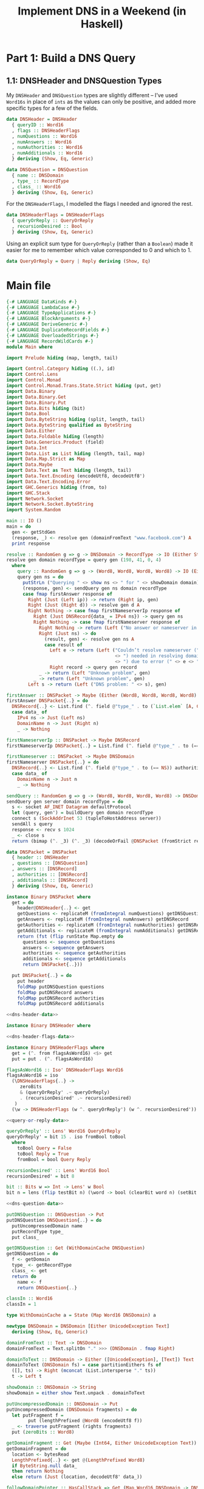 :PROPERTIES:
:PostTags: Haskell, Julia Evans, DNS
:END:
#+Title: Implement DNS in a Weekend (in Haskell)

* Part 1: Build a DNS Query
** 1.1: DNSHeader and DNSQuestion Types

My ~DNSHeader~ and ~DNSQuestion~ types are slightly different – I’ve used ~Word16s~ in place of ~ints~ as the values can only be positive, and added more specific types for a few of the fields.

#+name: dns-header-data
#+begin_src haskell
  data DNSHeader = DNSHeader
    { queryID :: Word16
    , flags :: DNSHeaderFlags
    , numQuestions :: Word16
    , numAnswers :: Word16
    , numAuthorities :: Word16
    , numAdditionals :: Word16
    } deriving (Show, Eq, Generic)
#+end_src

#+name: dns-question-data
#+begin_src haskell
  data DNSQuestion = DNSQuestion
    { name :: DNSDomain
    , type_ :: RecordType
    , class_ :: Word16
    } deriving (Show, Eq, Generic)
#+end_src

For the ~DNSHeaderFlags~, I modelled the flags I needed and ignored the rest.

#+name: dns-header-flags-data
#+begin_src haskell
  data DNSHeaderFlags = DNSHeaderFlags
    { queryOrReply :: QueryOrReply
    , recursionDesired :: Bool
    } deriving (Show, Eq, Generic)
#+end_src

Using an explicit sum type for ~QueryOrReply~ (rather than a ~Boolean~) made it easier for me to remember which value corresponded to 0 and which to 1.

#+name: query-or-reply-data
#+begin_src haskell
  data QueryOrReply = Query | Reply deriving (Show, Eq)
#+end_src

* Main file

#+begin_src haskell :tangle Main.hs :noweb yes
  {-# LANGUAGE DataKinds #-}
  {-# LANGUAGE LambdaCase #-}
  {-# LANGUAGE TypeApplications #-}
  {-# LANGUAGE BlockArguments #-}
  {-# LANGUAGE DeriveGeneric #-}
  {-# LANGUAGE DuplicateRecordFields #-}
  {-# LANGUAGE OverloadedStrings #-}
  {-# LANGUAGE RecordWildCards #-}
  module Main where

  import Prelude hiding (map, length, tail)

  import Control.Category hiding ((.), id)
  import Control.Lens
  import Control.Monad
  import Control.Monad.Trans.State.Strict hiding (put, get)
  import Data.Binary
  import Data.Binary.Get
  import Data.Binary.Put
  import Data.Bits hiding (bit)
  import Data.Bool
  import Data.ByteString hiding (split, length, tail)
  import Data.ByteString qualified as ByteString
  import Data.Either
  import Data.Foldable hiding (length)
  import Data.Generics.Product (field)
  import Data.Int
  import Data.List as List hiding (length, tail, map)
  import Data.Map.Strict as Map
  import Data.Maybe
  import Data.Text as Text hiding (length, tail)
  import Data.Text.Encoding (encodeUtf8, decodeUtf8')
  import Data.Text.Encoding.Error
  import GHC.Generics hiding (from, to)
  import GHC.Stack
  import Network.Socket
  import Network.Socket.ByteString
  import System.Random

  main :: IO ()
  main = do
    gen <- getStdGen
    (response, _) <- resolve gen (domainFromText "www.facebook.com") A
    print response

  resolve :: RandomGen g => g -> DNSDomain -> RecordType -> IO (Either String (Word8, Word8, Word8, Word8), g)
  resolve gen domain recordType = query gen (198, 41, 0, 4)
    where
      query :: RandomGen g => g -> (Word8, Word8, Word8, Word8) -> IO (Either String (Word8, Word8, Word8, Word8), g)
      query gen ns = do
        putStrLn ("Querying " <> show ns <> " for " <> showDomain domain)
        (response, gen) <- sendQuery gen ns domain recordType
        case fmap firstAnswer response of
          Right (Just (Left ip)) -> return (Right ip, gen)
          Right (Just (Right d)) -> resolve gen d A
          Right Nothing -> case fmap firstNameserverIp response of
            Right (Just DNSRecord{data_ = IPv4 ns}) -> query gen ns
            Right Nothing -> case fmap firstNameserver response of
              Right Nothing -> return (Left ("No answer or nameserver in: " <> show response), gen)
              Right (Just ns) -> do
                (result, gen) <- resolve gen ns A
                case result of
                  Left e -> return (Left ("Couldn’t resolve nameserver (" <> show ns
                                          <> ") needed in resolving domain (" <> showDomain domain
                                          <> ") due to error (" <> e <> ")"), gen)
                  Right record -> query gen record
              _ -> return (Left "Unknown problem", gen)
            _ -> return (Left "Unknown problem", gen)
          Left s -> return (Left ("DNS problem: " <> s), gen)

  firstAnswer :: DNSPacket -> Maybe (Either (Word8, Word8, Word8, Word8) DNSDomain)
  firstAnswer DNSPacket{..} = do
    DNSRecord{..} <- List.find (^. field @"type_" . to (`List.elem` [A, CNAME])) answers
    case data_ of
      IPv4 ns -> Just (Left ns)
      DomainName n -> Just (Right n)
      _ -> Nothing

  firstNameserverIp :: DNSPacket -> Maybe DNSRecord
  firstNameserverIp DNSPacket{..} = List.find (^. field @"type_" . to (== A)) additionals

  firstNameserver :: DNSPacket -> Maybe DNSDomain
  firstNameserver DNSPacket{..} = do
    DNSRecord{..} <- List.find (^. field @"type_" . to (== NS)) authorities
    case data_ of
      DomainName n -> Just n
      _ -> Nothing

  sendQuery :: RandomGen g => g -> (Word8, Word8, Word8, Word8) -> DNSDomain -> RecordType -> IO (Either String DNSPacket, g)
  sendQuery gen server domain recordType = do
    s <- socket AF_INET Datagram defaultProtocol
    let (query, gen') = buildQuery gen domain recordType
    connect s (SockAddrInet 53 (tupleToHostAddress server))
    sendAll s query
    response <- recv s 1024
    _ <- close s
    return (bimap (^. _3) (^. _3) (decodeOrFail @DNSPacket (fromStrict response)), gen')

  data DNSPacket = DNSPacket
    { header :: DNSHeader
    , questions :: [DNSQuestion]
    , answers :: [DNSRecord]
    , authorities :: [DNSRecord]
    , additionals :: [DNSRecord]
    } deriving (Show, Eq, Generic)

  instance Binary DNSPacket where
    get = do
      header@DNSHeader{..} <- get
      getQuestions <- replicateM (fromIntegral numQuestions) getDNSQuestion
      getAnswers <- replicateM (fromIntegral numAnswers) getDNSRecord
      getAuthorities <- replicateM (fromIntegral numAuthorities) getDNSRecord
      getAdditionals <- replicateM (fromIntegral numAdditionals) getDNSRecord
      return (fst (flip runState Map.empty do
        questions <- sequence getQuestions
        answers <- sequence getAnswers
        authorities <- sequence getAuthorities
        additionals <- sequence getAdditionals
        return DNSPacket{..}))

    put DNSPacket{..} = do
      put header
      foldMap putDNSQuestion questions
      foldMap putDNSRecord answers
      foldMap putDNSRecord authorities
      foldMap putDNSRecord additionals

  <<dns-header-data>>

  instance Binary DNSHeader where

  <<dns-header-flags-data>>

  instance Binary DNSHeaderFlags where
    get = (^. from flagsAsWord16) <$> get
    put = put . (^. flagsAsWord16)

  flagsAsWord16 :: Iso' DNSHeaderFlags Word16
  flagsAsWord16 = iso
    (\DNSHeaderFlags{..} ->
       zeroBits
       & (queryOrReply' .~ queryOrReply)
       . (recursionDesired' .~ recursionDesired)
     )
    (\w -> DNSHeaderFlags (w ^. queryOrReply') (w ^. recursionDesired'))

  <<query-or-reply-data>>

  queryOrReply' :: Lens' Word16 QueryOrReply
  queryOrReply' = bit 15 . iso fromBool toBool
    where
      toBool Query = False
      toBool Reply = True
      fromBool = bool Query Reply

  recursionDesired' :: Lens' Word16 Bool
  recursionDesired' = bit 8

  bit :: Bits w => Int -> Lens' w Bool
  bit n = lens (flip testBit n) (\word -> bool (clearBit word n) (setBit word n))

  <<dns-question-data>>

  putDNSQuestion :: DNSQuestion -> Put
  putDNSQuestion DNSQuestion{..} = do
    putUncompressedDomain name
    putRecordType type_
    put class_

  getDNSQuestion :: Get (WithDomainCache DNSQuestion)
  getDNSQuestion = do
    f <- getDomain
    type_ <- getRecordType
    class_ <- get
    return do
      name <- f
      return DNSQuestion{..}

  classIn :: Word16
  classIn = 1

  type WithDomainCache a = State (Map Word16 DNSDomain) a

  newtype DNSDomain = DNSDomain [Either UnicodeException Text]
    deriving (Show, Eq, Generic)

  domainFromText :: Text -> DNSDomain
  domainFromText = Text.splitOn "." >>> (DNSDomain . fmap Right)

  domainToText :: DNSDomain -> Either ([UnicodeException], [Text]) Text
  domainToText (DNSDomain fs) = case partitionEithers fs of
    ([], ts) -> Right (mconcat (List.intersperse "." ts))
    t -> Left t

  showDomain :: DNSDomain -> String
  showDomain = either show Text.unpack . domainToText

  putUncompressedDomain :: DNSDomain -> Put
  putUncompressedDomain (DNSDomain fragments) = do
    let putFragment f =
          put (lengthPrefixed @Word8 (encodeUtf8 f))
    _ <- traverse putFragment (rights fragments)
    put (zeroBits :: Word8)

  getDomainFragment :: Get (Maybe (Int64, Either UnicodeException Text))
  getDomainFragment = do
    location <- bytesRead
    LengthPrefixed{..} <- get @(LengthPrefixed Word8)
    if ByteString.null data_
    then return Nothing
    else return (Just (location, decodeUtf8' data_))

  followDomainPointer :: HasCallStack => Get (Map Word16 DNSDomain -> DNSDomain)
  followDomainPointer = do
    w :: Word16 <- get
    let pointer = w `clearBit` 15 `clearBit` 14
    return (\map ->
              fromMaybe (error ("Couldn't find location " <> show pointer <> " in domain map: " <> show map))
              (Map.lookup pointer map))

  getDomain :: Get (WithDomainCache DNSDomain)
  getDomain = do
    length <- lookAhead getWord8
    if testBit length 7 && testBit length 6
    then do
      f <- followDomainPointer
      return (state (\m -> (f m, m)))
    else
      getDomainFragment >>=
        (\case
          Nothing -> return (return (DNSDomain []))
          Just (location, fragment) -> do
            f <- getDomain
            return do
              DNSDomain tail <- f
              let newDomain = DNSDomain (fragment : tail)
              modify (Map.insert (fromIntegral location) newDomain)
              return newDomain)

  lengthPrefixed :: Num l => ByteString -> LengthPrefixed l
  lengthPrefixed data_ = let
    length = fromIntegral (ByteString.length data_)
    in LengthPrefixed{..}

  data LengthPrefixed l = LengthPrefixed
    { length :: l
    , data_ :: ByteString
    }
    deriving (Show, Eq, Generic)

  instance (Binary l, Integral l) => Binary (LengthPrefixed l) where
    get = do
      numberOfBytes <- get
      if numberOfBytes == 0
      then return (LengthPrefixed numberOfBytes "")
      else do
        bytes <- replicateM (fromIntegral numberOfBytes) get
        return (LengthPrefixed numberOfBytes (ByteString.pack bytes))

    put (LengthPrefixed l bs) = do
      put l
      putByteString bs

  buildQuery :: RandomGen g => g -> DNSDomain -> RecordType -> (ByteString, g)
  buildQuery gen domain recordType = let
    (queryID, gen') = genWord16 gen
    question = DNSQuestion domain recordType classIn
    header = DNSHeader
      { queryID
      , flags = DNSHeaderFlags { queryOrReply = Query, recursionDesired = False }
      , numQuestions = 1
      , numAnswers = 0
      , numAuthorities = 0
      , numAdditionals = 0
      }
    in (toStrict (encode header <> runPut (putDNSQuestion question)), gen')

  data DNSRecord = DNSRecord
    { name :: DNSDomain
    , type_ :: RecordType
    , class_ :: Word16
    , ttl :: Int32
    , data_ :: RecordData
    } deriving (Show, Eq, Generic)

  getDNSRecord :: Get (WithDomainCache DNSRecord)
  getDNSRecord = do
    getName <- getDomain
    type_ <- getRecordType
    class_ <- get
    ttl <- get
    getData_ <- case type_ of
      NS -> skip 2 *> (fmap DomainName <$> getDomain)
      CNAME -> skip 2 *> (fmap DomainName <$> getDomain)
      A -> do
        addressLength <- get @Word16
        case addressLength of
          4 -> (return . IPv4) <$> ((,,,) <$> get <*> get <*> get <*> get)
          _ -> error "Unexpected IP Address length"
      AAAA -> (return . IPv6) <$> get
      TXT -> (return . RawData) <$> get
      UnrecognisedType _ -> (return . RawData) <$> get
    return do
      name <- getName
      data_ <- getData_
      return DNSRecord{..}

  putDNSRecord :: DNSRecord -> Put
  putDNSRecord DNSRecord{..} = do
    putUncompressedDomain name
    putRecordType type_
    put class_
    put ttl
    putRecordData data_

  data RecordType
    = A
    | NS
    | CNAME
    | TXT
    | AAAA
    | UnrecognisedType Word16
    deriving (Show, Eq, Generic)

  typeToWord16 :: RecordType -> Word16
  typeToWord16 = \case
    A -> 1
    NS -> 2
    CNAME -> 5
    TXT -> 16
    AAAA -> 28
    UnrecognisedType n -> n

  typeFromWord16 :: Word16 -> RecordType
  typeFromWord16 = \case
    1 -> A
    2 -> NS
    5 -> CNAME
    16 -> TXT
    28 -> AAAA
    n -> UnrecognisedType n

  putRecordType :: RecordType -> Put
  putRecordType = put . typeToWord16

  getRecordType :: Get RecordType
  getRecordType = typeFromWord16 <$> get

  data RecordData
    = RawData (LengthPrefixed Word16)
    | IPv4 (Word8, Word8, Word8, Word8)
    | IPv6 (LengthPrefixed Word16)
    | DomainName DNSDomain
    deriving (Show, Eq, Generic)

  putRecordData :: RecordData -> Put
  putRecordData = \case
    RawData bs -> put bs
    IPv4 (n1, n2, n3, n4) -> traverse_ put [n1, n2, n3, n4]
    IPv6 bs -> put bs
    DomainName n -> putUncompressedDomain n

  showAsIPAddress :: ByteString -> String
  showAsIPAddress bs =
    mconcat (List.intersperse "." (fmap show (ByteString.unpack bs)))
#+end_src
